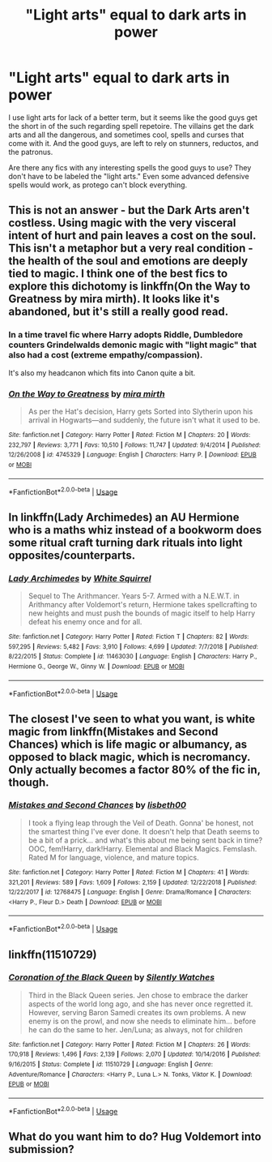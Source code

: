 #+TITLE: "Light arts" equal to dark arts in power

* "Light arts" equal to dark arts in power
:PROPERTIES:
:Author: KidicarusJr
:Score: 6
:DateUnix: 1549503566.0
:DateShort: 2019-Feb-07
:FlairText: Request
:END:
I use light arts for lack of a better term, but it seems like the good guys get the short in of the such regarding spell repetoire. The villains get the dark arts and all the dangerous, and sometimes cool, spells and curses that come with it. And the good guys, are left to rely on stunners, reductos, and the patronus.

Are there any fics with any interesting spells the good guys to use? They don't have to be labeled the "light arts." Even some advanced defensive spells would work, as protego can't block everything.


** This is not an answer - but the Dark Arts aren't costless. Using magic with the very visceral intent of hurt and pain leaves a cost on the soul. This isn't a metaphor but a very real condition - the health of the soul and emotions are deeply tied to magic. I think one of the best fics to explore this dichotomy is linkffn(On the Way to Greatness by mira mirth). It looks like it's abandoned, but it's still a really good read.
:PROPERTIES:
:Author: patil-triplet
:Score: 6
:DateUnix: 1549511544.0
:DateShort: 2019-Feb-07
:END:

*** In a time travel fic where Harry adopts Riddle, Dumbledore counters Grindelwalds demonic magic with "light magic" that also had a cost (extreme empathy/compassion).

It's also my headcanon which fits into Canon quite a bit.
:PROPERTIES:
:Author: aLionsRoar
:Score: 3
:DateUnix: 1549530667.0
:DateShort: 2019-Feb-07
:END:


*** [[https://www.fanfiction.net/s/4745329/1/][*/On the Way to Greatness/*]] by [[https://www.fanfiction.net/u/1541187/mira-mirth][/mira mirth/]]

#+begin_quote
  As per the Hat's decision, Harry gets Sorted into Slytherin upon his arrival in Hogwarts---and suddenly, the future isn't what it used to be.
#+end_quote

^{/Site/:} ^{fanfiction.net} ^{*|*} ^{/Category/:} ^{Harry} ^{Potter} ^{*|*} ^{/Rated/:} ^{Fiction} ^{M} ^{*|*} ^{/Chapters/:} ^{20} ^{*|*} ^{/Words/:} ^{232,797} ^{*|*} ^{/Reviews/:} ^{3,771} ^{*|*} ^{/Favs/:} ^{10,510} ^{*|*} ^{/Follows/:} ^{11,747} ^{*|*} ^{/Updated/:} ^{9/4/2014} ^{*|*} ^{/Published/:} ^{12/26/2008} ^{*|*} ^{/id/:} ^{4745329} ^{*|*} ^{/Language/:} ^{English} ^{*|*} ^{/Characters/:} ^{Harry} ^{P.} ^{*|*} ^{/Download/:} ^{[[http://www.ff2ebook.com/old/ffn-bot/index.php?id=4745329&source=ff&filetype=epub][EPUB]]} ^{or} ^{[[http://www.ff2ebook.com/old/ffn-bot/index.php?id=4745329&source=ff&filetype=mobi][MOBI]]}

--------------

*FanfictionBot*^{2.0.0-beta} | [[https://github.com/tusing/reddit-ffn-bot/wiki/Usage][Usage]]
:PROPERTIES:
:Author: FanfictionBot
:Score: 1
:DateUnix: 1549511556.0
:DateShort: 2019-Feb-07
:END:


** In linkffn(Lady Archimedes) an AU Hermione who is a maths whiz instead of a bookworm does some ritual craft turning dark rituals into light opposites/counterparts.
:PROPERTIES:
:Author: shpeez
:Score: 2
:DateUnix: 1549524233.0
:DateShort: 2019-Feb-07
:END:

*** [[https://www.fanfiction.net/s/11463030/1/][*/Lady Archimedes/*]] by [[https://www.fanfiction.net/u/5339762/White-Squirrel][/White Squirrel/]]

#+begin_quote
  Sequel to The Arithmancer. Years 5-7. Armed with a N.E.W.T. in Arithmancy after Voldemort's return, Hermione takes spellcrafting to new heights and must push the bounds of magic itself to help Harry defeat his enemy once and for all.
#+end_quote

^{/Site/:} ^{fanfiction.net} ^{*|*} ^{/Category/:} ^{Harry} ^{Potter} ^{*|*} ^{/Rated/:} ^{Fiction} ^{T} ^{*|*} ^{/Chapters/:} ^{82} ^{*|*} ^{/Words/:} ^{597,295} ^{*|*} ^{/Reviews/:} ^{5,482} ^{*|*} ^{/Favs/:} ^{3,910} ^{*|*} ^{/Follows/:} ^{4,699} ^{*|*} ^{/Updated/:} ^{7/7/2018} ^{*|*} ^{/Published/:} ^{8/22/2015} ^{*|*} ^{/Status/:} ^{Complete} ^{*|*} ^{/id/:} ^{11463030} ^{*|*} ^{/Language/:} ^{English} ^{*|*} ^{/Characters/:} ^{Harry} ^{P.,} ^{Hermione} ^{G.,} ^{George} ^{W.,} ^{Ginny} ^{W.} ^{*|*} ^{/Download/:} ^{[[http://www.ff2ebook.com/old/ffn-bot/index.php?id=11463030&source=ff&filetype=epub][EPUB]]} ^{or} ^{[[http://www.ff2ebook.com/old/ffn-bot/index.php?id=11463030&source=ff&filetype=mobi][MOBI]]}

--------------

*FanfictionBot*^{2.0.0-beta} | [[https://github.com/tusing/reddit-ffn-bot/wiki/Usage][Usage]]
:PROPERTIES:
:Author: FanfictionBot
:Score: 1
:DateUnix: 1549524248.0
:DateShort: 2019-Feb-07
:END:


** The closest I've seen to what you want, is white magic from linkffn(Mistakes and Second Chances) which is life magic or albumancy, as opposed to black magic, which is necromancy. Only actually becomes a factor 80% of the fic in, though.
:PROPERTIES:
:Author: nauze18
:Score: 1
:DateUnix: 1549518502.0
:DateShort: 2019-Feb-07
:END:

*** [[https://www.fanfiction.net/s/12768475/1/][*/Mistakes and Second Chances/*]] by [[https://www.fanfiction.net/u/9540058/lisbeth00][/lisbeth00/]]

#+begin_quote
  I took a flying leap through the Veil of Death. Gonna' be honest, not the smartest thing I've ever done. It doesn't help that Death seems to be a bit of a prick... and what's this about me being sent back in time? OOC, fem!Harry, dark!Harry. Elemental and Black Magics. Femslash. Rated M for language, violence, and mature topics.
#+end_quote

^{/Site/:} ^{fanfiction.net} ^{*|*} ^{/Category/:} ^{Harry} ^{Potter} ^{*|*} ^{/Rated/:} ^{Fiction} ^{M} ^{*|*} ^{/Chapters/:} ^{41} ^{*|*} ^{/Words/:} ^{321,201} ^{*|*} ^{/Reviews/:} ^{589} ^{*|*} ^{/Favs/:} ^{1,609} ^{*|*} ^{/Follows/:} ^{2,159} ^{*|*} ^{/Updated/:} ^{12/22/2018} ^{*|*} ^{/Published/:} ^{12/22/2017} ^{*|*} ^{/id/:} ^{12768475} ^{*|*} ^{/Language/:} ^{English} ^{*|*} ^{/Genre/:} ^{Drama/Romance} ^{*|*} ^{/Characters/:} ^{<Harry} ^{P.,} ^{Fleur} ^{D.>} ^{Death} ^{*|*} ^{/Download/:} ^{[[http://www.ff2ebook.com/old/ffn-bot/index.php?id=12768475&source=ff&filetype=epub][EPUB]]} ^{or} ^{[[http://www.ff2ebook.com/old/ffn-bot/index.php?id=12768475&source=ff&filetype=mobi][MOBI]]}

--------------

*FanfictionBot*^{2.0.0-beta} | [[https://github.com/tusing/reddit-ffn-bot/wiki/Usage][Usage]]
:PROPERTIES:
:Author: FanfictionBot
:Score: 1
:DateUnix: 1549518534.0
:DateShort: 2019-Feb-07
:END:


** linkffn(11510729)
:PROPERTIES:
:Author: smellinawin
:Score: 1
:DateUnix: 1549520275.0
:DateShort: 2019-Feb-07
:END:

*** [[https://www.fanfiction.net/s/11510729/1/][*/Coronation of the Black Queen/*]] by [[https://www.fanfiction.net/u/4036441/Silently-Watches][/Silently Watches/]]

#+begin_quote
  Third in the Black Queen series. Jen chose to embrace the darker aspects of the world long ago, and she has never once regretted it. However, serving Baron Samedi creates its own problems. A new enemy is on the prowl, and now she needs to eliminate him... before he can do the same to her. Jen/Luna; as always, not for children
#+end_quote

^{/Site/:} ^{fanfiction.net} ^{*|*} ^{/Category/:} ^{Harry} ^{Potter} ^{*|*} ^{/Rated/:} ^{Fiction} ^{M} ^{*|*} ^{/Chapters/:} ^{26} ^{*|*} ^{/Words/:} ^{170,918} ^{*|*} ^{/Reviews/:} ^{1,496} ^{*|*} ^{/Favs/:} ^{2,139} ^{*|*} ^{/Follows/:} ^{2,070} ^{*|*} ^{/Updated/:} ^{10/14/2016} ^{*|*} ^{/Published/:} ^{9/16/2015} ^{*|*} ^{/Status/:} ^{Complete} ^{*|*} ^{/id/:} ^{11510729} ^{*|*} ^{/Language/:} ^{English} ^{*|*} ^{/Genre/:} ^{Adventure/Romance} ^{*|*} ^{/Characters/:} ^{<Harry} ^{P.,} ^{Luna} ^{L.>} ^{N.} ^{Tonks,} ^{Viktor} ^{K.} ^{*|*} ^{/Download/:} ^{[[http://www.ff2ebook.com/old/ffn-bot/index.php?id=11510729&source=ff&filetype=epub][EPUB]]} ^{or} ^{[[http://www.ff2ebook.com/old/ffn-bot/index.php?id=11510729&source=ff&filetype=mobi][MOBI]]}

--------------

*FanfictionBot*^{2.0.0-beta} | [[https://github.com/tusing/reddit-ffn-bot/wiki/Usage][Usage]]
:PROPERTIES:
:Author: FanfictionBot
:Score: 1
:DateUnix: 1549520292.0
:DateShort: 2019-Feb-07
:END:


** What do you want him to do? Hug Voldemort into submission?
:PROPERTIES:
:Author: VeelaBeGone
:Score: 0
:DateUnix: 1551459922.0
:DateShort: 2019-Mar-01
:END:
